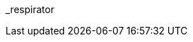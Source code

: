 // attribute data for a  pre-rolled toy

// FIXME toy_biorepair_respirator.png redacted

:image_file: rp_aa_not_on_screen.svg
:image_folder: pre_rolls
:image_description: A fancy looking face mask.
:image_artist: Dolly aimage prompt HM
:image_date: 2024
:image_size: 1

:toy_description: a fancy looking face mask
:toy_description_prefix: This toy looks like

:toy_name: Respirator
:toy_department: biorepair
:toy_wate:  2.5 kg
:toy_exps: 500
:toy_value: 50000
:tech_level: 10
:toy_info: cleans and supports respiration; +15 on breathing Tasks; 2 gas cells 5 hours
:hardware_xref: biorepair.adoc#_respirator
:toy_xref: toy_biorepair_.adoc#
_respirator